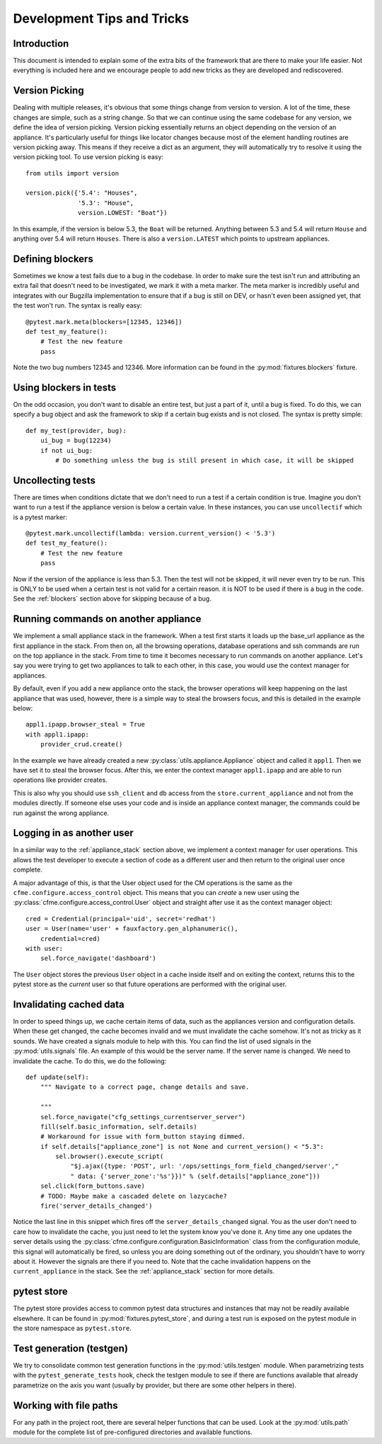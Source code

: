 Development Tips and Tricks
===========================

Introduction
------------

This document is intended to explain some of the extra bits of the framework that are there to
make your life easier. Not everything is included here and we encourage people to add new tricks
as they are developed and rediscovered.

Version Picking
---------------

Dealing with multiple releases, it's obvious that some things change from version to version. A lot
of the time, these changes are simple, such as a string change. So that we can continue using the same
codebase for any version, we define the idea of version picking. Version picking essentially returns
an object depending on the version of an appliance. It's particularly useful for things like locator
changes because most of the element handling routines are version picking away. This means if they
receive a dict as an argument, they will automatically try to resolve it using the version picking tool.
To use version picking is easy::

    from utils import version

    version.pick({'5.4': "Houses",
                  '5.3': "House",
                  version.LOWEST: "Boat"})

In this example, if the version is below 5.3, the ``Boat`` will be returned. Anything between 5.3 and 5.4
will return ``House`` and anything over 5.4 will return ``Houses``. There is also a ``version.LATEST``
which points to upstream appliances.

.. _blockers:

Defining blockers
-----------------

Sometimes we know a test fails due to a bug in the codebase. In order to make sure the test isn't run
and attributing an extra fail that doesn't need to be investigated, we mark it with a meta marker.
The meta marker is incredibly useful and integrates with our Bugzilla implementation to ensure that
if a bug is still on DEV, or hasn't even been assigned yet, that the test won't run. The syntax is
really easy::

    @pytest.mark.meta(blockers=[12345, 12346])
    def test_my_feature():
        # Test the new feature
        pass

Note the two bug numbers 12345 and 12346. More information can be found in the :py:mod:`fixtures.blockers`
fixture.

Using blockers in tests
-----------------------

On the odd occasion, you don't want to disable an entire test, but just a part of it, until a bug
is fixed. To do this, we can specify a bug object and ask the framework to skip if a certain bug
exists and is not closed. The syntax is pretty simple::

    def my_test(provider, bug):
        ui_bug = bug(12234)
        if not ui_bug:
            # Do something unless the bug is still present in which case, it will be skipped

Uncollecting tests
------------------

There are times when conditions dictate that we don't need to run a test if a certain condition
is true. Imagine you don't want to run a test if the appliance version is below a certain value.
In these instances, you can use ``uncollectif`` which is a pytest marker::

    @pytest.mark.uncollectif(lambda: version.current_version() < '5.3')
    def test_my_feature():
        # Test the new feature
        pass

Now if the version of the appliance is less than 5.3. Then the test will not be skipped, it will
never even try to be run. This is ONLY to be used when a certain test is not valid for a certain
reason. it is NOT to be used if there is a bug in the code. See the :ref:`blockers` section above for
skipping because of a bug.

.. _appliance_stack:

Running commands on another appliance
-------------------------------------

We implement a small appliance stack in the framework. When a test first starts it loads up the
base_url appliance as the first appliance in the stack. From then on, all the browsing operations,
database operations and ssh commands are run on the top appliance in the stack. From time to time
it becomes necessary to run commands on another appliance. Let's say you were trying to get two
appliances to talk to each other, in this case, you would use the context manager for appliances.

By default, even if you add a new appliance onto the stack, the browser operations will keep
happening on the last appliance that was used, however, there is a simple way to steal the browsers
focus, and this is detailed in the example below::

    appl1.ipapp.browser_steal = True
    with appl1.ipapp:
        provider_crud.create()

In the example we have already created a new :py:class:`utils.appliance.Appliance` object and
called it ``appl1``. Then we have set it to steal the browser focus. After this, we enter the
context manager ``appl1.ipapp`` and are able to run operations like provider creates.

This is also why you should use ``ssh_client`` and ``db`` access from the ``store.current_appliance``
and not from the modules directly. If someone else uses your code and is inside an appliance
context manager, the commands could be run against the wrong appliance.

Logging in as another user
--------------------------

In a similar way to the :ref:`appliance_stack` section above, we implement a context manager for user
operations. This allows the test developer to execute a section of code as a different user and then
return to the original user once complete.

A major advantage of this, is that the User object used for the CM operations is the same as the
``cfme.configure.access_control`` object. This means that you can *create* a new user using the
:py:class:`cfme.configure.access_control.User` object and straight after use it as the context manager
object::

    cred = Credential(principal='uid', secret='redhat')
    user = User(name='user' + fauxfactory.gen_alphanumeric(),
        credential=cred)
    with user:
        sel.force_navigate('dashboard')

The ``User`` object stores the previous ``User`` object in a cache inside itself and on exiting the
context, returns this to the pytest store as the *current* user so that future operations are
performed with the original user.

Invalidating cached data
------------------------

In order to speed things up, we cache certain items of data, such as the appliances version and
configuration details. When these get changed, the cache becomes invalid and we must invalidate
the cache somehow. It's not as tricky as it sounds. We have created a signals module to help with
this. You can find the list of used signals in the :py:mod:`utils.signals` file. An example of this would
be the server name. If the server name is changed. We need to invalidate the cache. To do this, we
do the following::

    def update(self):
        """ Navigate to a correct page, change details and save.

        """
        sel.force_navigate("cfg_settings_currentserver_server")
        fill(self.basic_information, self.details)
        # Workaround for issue with form_button staying dimmed.
        if self.details["appliance_zone"] is not None and current_version() < "5.3":
            sel.browser().execute_script(
                "$j.ajax({type: 'POST', url: '/ops/settings_form_field_changed/server',"
                " data: {'server_zone':'%s'}})" % (self.details["appliance_zone"]))
        sel.click(form_buttons.save)
        # TODO: Maybe make a cascaded delete on lazycache?
        fire('server_details_changed')

Notice the last line in this snippet which fires off the ``server_details_changed`` signal. You as the
user don't need to care how to invalidate the cache, you just need to let the system know you've done
it. Any time any one updates the server details using the
:py:class:`cfme.configure.configuration.BasicInformation` class from the configuration
module, this signal will automatically be fired, so unless you are doing something out of the ordinary,
you shouldn't have to worry about it. However the signals are there if you need to. Note that the cache
invalidation happens on the ``current_appliance`` in the stack. See the :ref:`appliance_stack` section
for more details.

pytest store
------------

The pytest store provides access to common pytest data structures and instances that may not be readily available elsewhere. It can be found in :py:mod:`fixtures.pytest_store`, and during a test run is exposed on the pytest module in the store namespace as ``pytest.store``.

Test generation (testgen)
-------------------------

We try to consolidate common test generation functions in the :py:mod:`utils.testgen` module. When parametrizing tests with the ``pytest_generate_tests`` hook, check the testgen module to see if there are functions available that already parametrize on the axis you want (usually by provider, but there are some other helpers in there).

Working with file paths
-----------------------
For any path in the project root, there are several helper functions that can be used.  Look at the :py:mod:`utils.path` module for the complete list of pre-configured directories and available functions.

